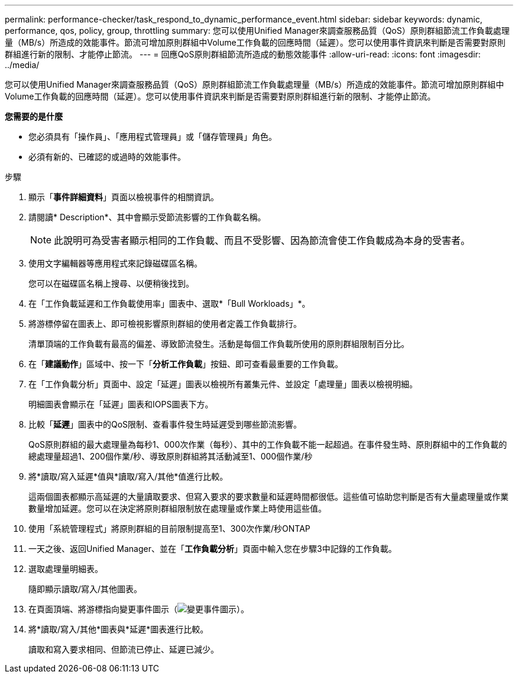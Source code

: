 ---
permalink: performance-checker/task_respond_to_dynamic_performance_event.html 
sidebar: sidebar 
keywords: dynamic, performance, qos, policy, group, throttling 
summary: 您可以使用Unified Manager來調查服務品質（QoS）原則群組節流工作負載處理量（MB/s）所造成的效能事件。節流可增加原則群組中Volume工作負載的回應時間（延遲）。您可以使用事件資訊來判斷是否需要對原則群組進行新的限制、才能停止節流。 
---
= 回應QoS原則群組節流所造成的動態效能事件
:allow-uri-read: 
:icons: font
:imagesdir: ../media/


[role="lead"]
您可以使用Unified Manager來調查服務品質（QoS）原則群組節流工作負載處理量（MB/s）所造成的效能事件。節流可增加原則群組中Volume工作負載的回應時間（延遲）。您可以使用事件資訊來判斷是否需要對原則群組進行新的限制、才能停止節流。

*您需要的是什麼*

* 您必須具有「操作員」、「應用程式管理員」或「儲存管理員」角色。
* 必須有新的、已確認的或過時的效能事件。


.步驟
. 顯示「*事件詳細資料*」頁面以檢視事件的相關資訊。
. 請閱讀* Description*、其中會顯示受節流影響的工作負載名稱。
+
[NOTE]
====
此說明可為受害者顯示相同的工作負載、而且不受影響、因為節流會使工作負載成為本身的受害者。

====
. 使用文字編輯器等應用程式來記錄磁碟區名稱。
+
您可以在磁碟區名稱上搜尋、以便稍後找到。

. 在「工作負載延遲和工作負載使用率」圖表中、選取*「Bull Workloads」*。
. 將游標停留在圖表上、即可檢視影響原則群組的使用者定義工作負載排行。
+
清單頂端的工作負載有最高的偏差、導致節流發生。活動是每個工作負載所使用的原則群組限制百分比。

. 在「*建議動作*」區域中、按一下「*分析工作負載*」按鈕、即可查看最重要的工作負載。
. 在「工作負載分析」頁面中、設定「延遲」圖表以檢視所有叢集元件、並設定「處理量」圖表以檢視明細。
+
明細圖表會顯示在「延遲」圖表和IOPS圖表下方。

. 比較「*延遲*」圖表中的QoS限制、查看事件發生時延遲受到哪些節流影響。
+
QoS原則群組的最大處理量為每秒1、000次作業（每秒）、其中的工作負載不能一起超過。在事件發生時、原則群組中的工作負載的總處理量超過1、200個作業/秒、導致原則群組將其活動減至1、000個作業/秒

. 將*讀取/寫入延遲*值與*讀取/寫入/其他*值進行比較。
+
這兩個圖表都顯示高延遲的大量讀取要求、但寫入要求的要求數量和延遲時間都很低。這些值可協助您判斷是否有大量處理量或作業數量增加延遲。您可以在決定將原則群組限制放在處理量或作業上時使用這些值。

. 使用「系統管理程式」將原則群組的目前限制提高至1、300次作業/秒ONTAP
. 一天之後、返回Unified Manager、並在「*工作負載分析*」頁面中輸入您在步驟3中記錄的工作負載。
. 選取處理量明細表。
+
隨即顯示讀取/寫入/其他圖表。

. 在頁面頂端、將游標指向變更事件圖示（image:../media/opm_change_icon.gif["變更事件圖示"]）。
. 將*讀取/寫入/其他*圖表與*延遲*圖表進行比較。
+
讀取和寫入要求相同、但節流已停止、延遲已減少。


